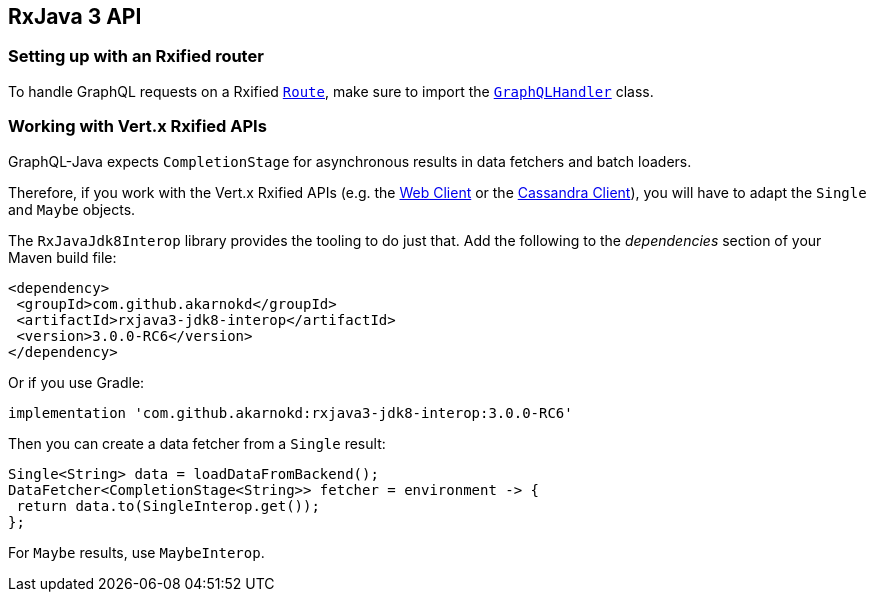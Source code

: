 == RxJava 3 API

=== Setting up with an Rxified router

To handle GraphQL requests on a Rxified `link:../../apidocs/io/vertx/rxjava3/ext/web/Route.html[Route]`, make sure to import the `link:../../apidocs/io/vertx/rxjava3/ext/web/handler/graphql/GraphQLHandler.html[GraphQLHandler]` class.

=== Working with Vert.x Rxified APIs

GraphQL-Java expects `CompletionStage` for asynchronous results in data fetchers and batch loaders.

Therefore, if you work with the Vert.x Rxified APIs (e.g. the https://vertx.io/docs/vertx-web-client/java/#_rxjava_3_api[Web Client] or the https://vertx.io/docs/vertx-cassandra-client/java/#_rxjava_3_api[Cassandra Client]), you will have to adapt the `Single` and `Maybe` objects.

The `RxJavaJdk8Interop` library provides the tooling to do just that.
Add the following to the _dependencies_ section of your Maven build file:

[source,xml,subs="+attributes"]
----
<dependency>
 <groupId>com.github.akarnokd</groupId>
 <artifactId>rxjava3-jdk8-interop</artifactId>
 <version>3.0.0-RC6</version>
</dependency>
----

Or if you use Gradle:

[source,groovy,subs="+attributes"]
----
implementation 'com.github.akarnokd:rxjava3-jdk8-interop:3.0.0-RC6'
----

Then you can create a data fetcher from a `Single` result:

[source,java]
----
Single<String> data = loadDataFromBackend();
DataFetcher<CompletionStage<String>> fetcher = environment -> {
 return data.to(SingleInterop.get());
};
----

For `Maybe` results, use `MaybeInterop`.